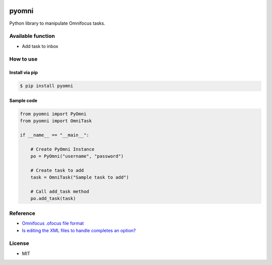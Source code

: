 .. image:: https://api.travis-ci.org/taxpon/pyomni.svg

======
pyomni
======
Python library to manipulate Omnifocus tasks.

Available function
------------------
* Add task to inbox

How to use
----------

Install via pip
^^^^^^^^^^^^^^^
.. code:: shell

 $ pip install pyomni


Sample code
^^^^^^^^^^^
.. code:: python

    from pyomni import PyOmni
    from pyomni import OmniTask

    if __name__ == "__main__":

        # Create PyOmni Instance
        po = PyOmni("username", "password")

        # Create task to add
        task = OmniTask("Sample task to add")

        # Call add_task method
        po.add_task(task)

.. image:: https://rawgit.com/taxpon/pyomni/master/resources/inbox.jpg

Reference
---------
* `Omnifocus .ofocus file format <https://github.com/tomzx/ofocus-format/tree/2.0>`_
* `Is editing the XML files to handle completes an option? <http://forums.omnigroup.com/showthread.php?p=105247#post105247>`_


License
-------
* MIT